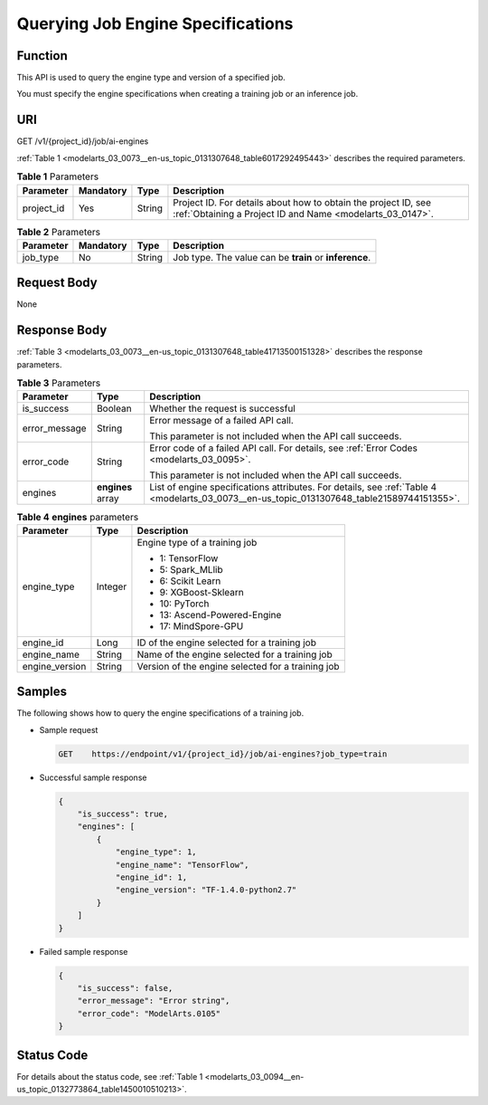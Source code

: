 .. _modelarts_03_0073:

Querying Job Engine Specifications
==================================

Function
--------

This API is used to query the engine type and version of a specified job.

You must specify the engine specifications when creating a training job or an inference job.

URI
---

GET /v1/{project_id}/job/ai-engines

:ref:`Table 1 <modelarts_03_0073__en-us_topic_0131307648_table6017292495443>` describes the required parameters.

.. _modelarts_03_0073__en-us_topic_0131307648_table6017292495443:

.. table:: **Table 1** Parameters

   +------------+-----------+--------+-----------------------------------------------------------------------------------------------------------------------------+
   | Parameter  | Mandatory | Type   | Description                                                                                                                 |
   +============+===========+========+=============================================================================================================================+
   | project_id | Yes       | String | Project ID. For details about how to obtain the project ID, see :ref:`Obtaining a Project ID and Name <modelarts_03_0147>`. |
   +------------+-----------+--------+-----------------------------------------------------------------------------------------------------------------------------+

.. table:: **Table 2** Parameters

   +-----------+-----------+--------+--------------------------------------------------------+
   | Parameter | Mandatory | Type   | Description                                            |
   +===========+===========+========+========================================================+
   | job_type  | No        | String | Job type. The value can be **train** or **inference**. |
   +-----------+-----------+--------+--------------------------------------------------------+

Request Body
------------

None

Response Body
-------------

:ref:`Table 3 <modelarts_03_0073__en-us_topic_0131307648_table41713500151328>` describes the response parameters.

.. _modelarts_03_0073__en-us_topic_0131307648_table41713500151328:

.. table:: **Table 3** Parameters

   +-----------------------+-----------------------+--------------------------------------------------------------------------------------------------------------------------------------------+
   | Parameter             | Type                  | Description                                                                                                                                |
   +=======================+=======================+============================================================================================================================================+
   | is_success            | Boolean               | Whether the request is successful                                                                                                          |
   +-----------------------+-----------------------+--------------------------------------------------------------------------------------------------------------------------------------------+
   | error_message         | String                | Error message of a failed API call.                                                                                                        |
   |                       |                       |                                                                                                                                            |
   |                       |                       | This parameter is not included when the API call succeeds.                                                                                 |
   +-----------------------+-----------------------+--------------------------------------------------------------------------------------------------------------------------------------------+
   | error_code            | String                | Error code of a failed API call. For details, see :ref:`Error Codes <modelarts_03_0095>`.                                                  |
   |                       |                       |                                                                                                                                            |
   |                       |                       | This parameter is not included when the API call succeeds.                                                                                 |
   +-----------------------+-----------------------+--------------------------------------------------------------------------------------------------------------------------------------------+
   | engines               | **engines** array     | List of engine specifications attributes. For details, see :ref:`Table 4 <modelarts_03_0073__en-us_topic_0131307648_table21589744151355>`. |
   +-----------------------+-----------------------+--------------------------------------------------------------------------------------------------------------------------------------------+

.. _modelarts_03_0073__en-us_topic_0131307648_table21589744151355:

.. table:: **Table 4** **engines** parameters

   +-----------------------+-----------------------+---------------------------------------------------+
   | Parameter             | Type                  | Description                                       |
   +=======================+=======================+===================================================+
   | engine_type           | Integer               | Engine type of a training job                     |
   |                       |                       |                                                   |
   |                       |                       | -  1: TensorFlow                                  |
   |                       |                       | -  5: Spark_MLlib                                 |
   |                       |                       | -  6: Scikit Learn                                |
   |                       |                       | -  9: XGBoost-Sklearn                             |
   |                       |                       | -  10: PyTorch                                    |
   |                       |                       | -  13: Ascend-Powered-Engine                      |
   |                       |                       | -  17: MindSpore-GPU                              |
   +-----------------------+-----------------------+---------------------------------------------------+
   | engine_id             | Long                  | ID of the engine selected for a training job      |
   +-----------------------+-----------------------+---------------------------------------------------+
   | engine_name           | String                | Name of the engine selected for a training job    |
   +-----------------------+-----------------------+---------------------------------------------------+
   | engine_version        | String                | Version of the engine selected for a training job |
   +-----------------------+-----------------------+---------------------------------------------------+

Samples
-------

The following shows how to query the engine specifications of a training job.

-  Sample request

   .. code-block::

      GET    https://endpoint/v1/{project_id}/job/ai-engines?job_type=train

-  Successful sample response

   .. code-block::

      {
          "is_success": true,
          "engines": [
              {
                  "engine_type": 1,
                  "engine_name": "TensorFlow",
                  "engine_id": 1,
                  "engine_version": "TF-1.4.0-python2.7"
              }
          ]
      }

-  Failed sample response

   .. code-block::

      {
          "is_success": false,
          "error_message": "Error string",
          "error_code": "ModelArts.0105"
      }

Status Code
-----------

For details about the status code, see :ref:`Table 1 <modelarts_03_0094__en-us_topic_0132773864_table1450010510213>`.
